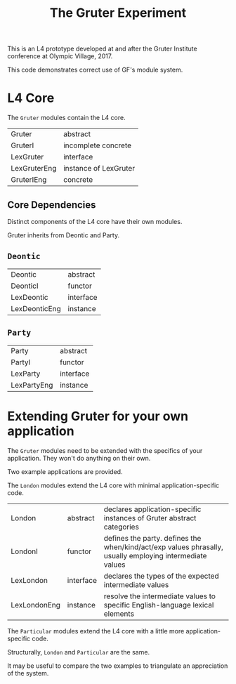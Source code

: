 #+TITLE: The Gruter Experiment

This is an L4 prototype developed at and after the Gruter Institute conference at Olympic Village, 2017.

This code demonstrates correct use of GF's module system.

* L4 Core

The ~Gruter~ modules contain the L4 core.

| Gruter       | abstract              |
| GruterI      | incomplete concrete   |
| LexGruter    | interface             |
| LexGruterEng | instance of LexGruter |
| GruterIEng   | concrete              |

** Core Dependencies

Distinct components of the L4 core have their own modules.

Gruter inherits from Deontic and Party.

** ~Deontic~

| Deontic       | abstract  |
| DeonticI      | functor   |
| LexDeontic    | interface |
| LexDeonticEng | instance  |

** ~Party~

| Party       | abstract  |
| PartyI      | functor   |
| LexParty    | interface |
| LexPartyEng | instance  |

* Extending Gruter for your own application

The ~Gruter~ modules need to be extended with the specifics of your application. They won't do anything on their own.

Two example applications are provided.

The ~London~ modules extend the L4 core with minimal application-specific code.

| London       | abstract  | declares application-specific instances of Gruter abstract categories                                    |
| LondonI      | functor   | defines the party. defines the when/kind/act/exp values phrasally, usually employing intermediate values |
| LexLondon    | interface | declares the types of the expected intermediate values                                                   |
| LexLondonEng | instance  | resolve the intermediate values to specific English-language lexical elements                            |

The ~Particular~ modules extend the L4 core with a little more application-specific code.

Structurally, ~London~ and ~Particular~ are the same.

It may be useful to compare the two examples to triangulate an appreciation of the system.
